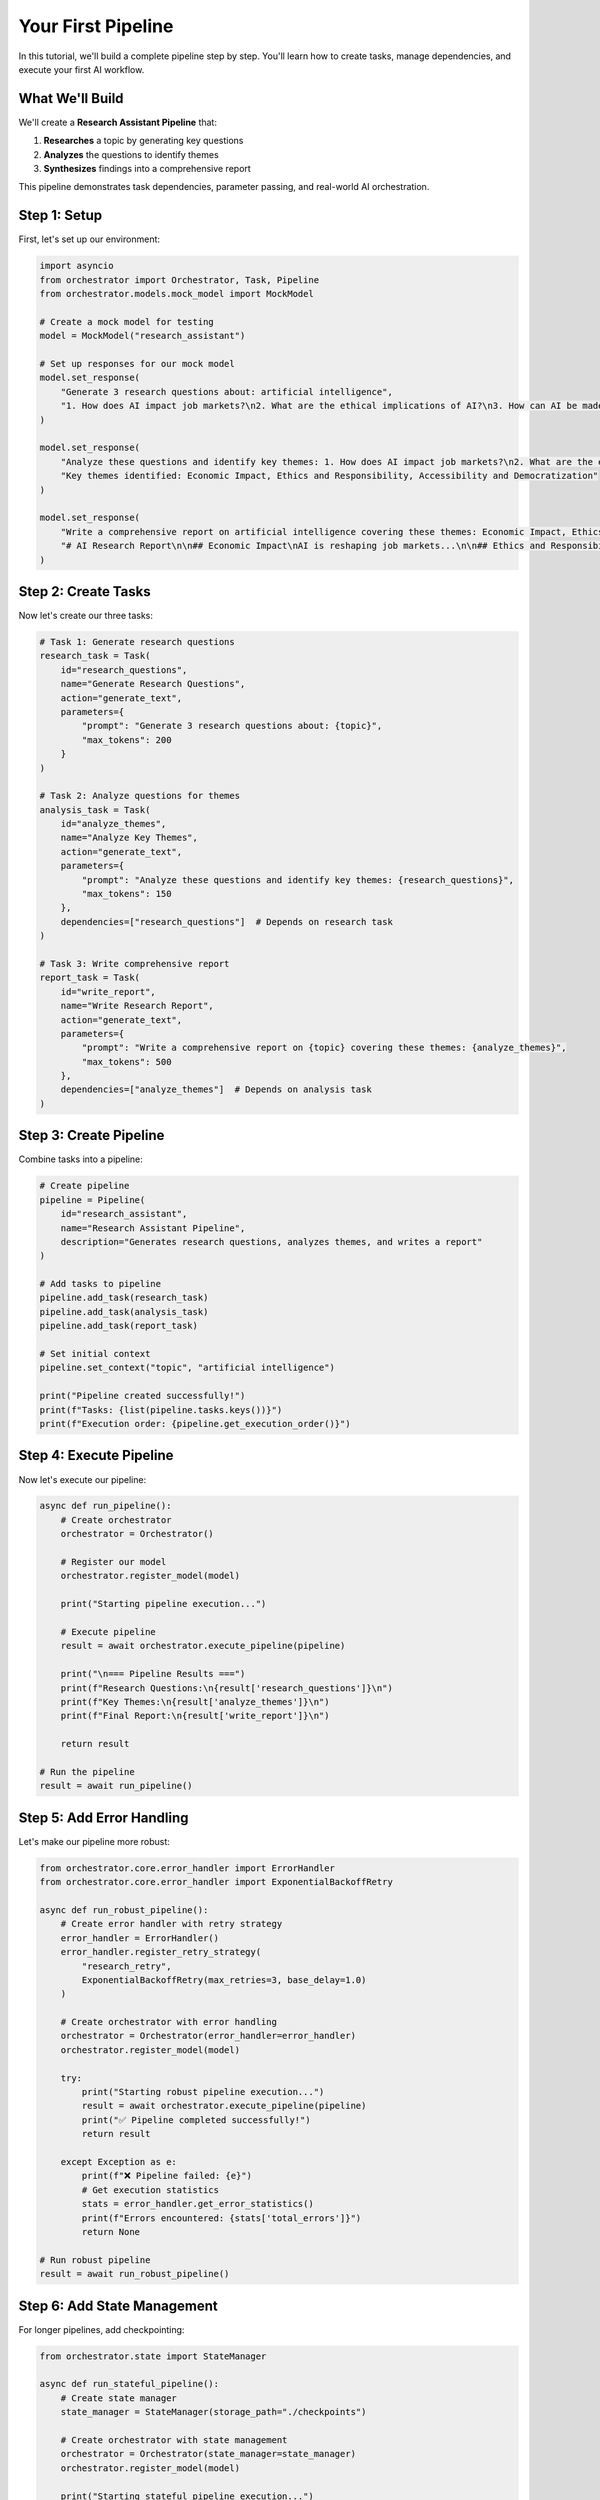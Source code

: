 Your First Pipeline
==================

In this tutorial, we'll build a complete pipeline step by step. You'll learn how to create tasks, manage dependencies, and execute your first AI workflow.

What We'll Build
----------------

We'll create a **Research Assistant Pipeline** that:

1. **Researches** a topic by generating key questions
2. **Analyzes** the questions to identify themes
3. **Synthesizes** findings into a comprehensive report

This pipeline demonstrates task dependencies, parameter passing, and real-world AI orchestration.

Step 1: Setup
-------------

First, let's set up our environment:

.. code-block:: python

   import asyncio
   from orchestrator import Orchestrator, Task, Pipeline
   from orchestrator.models.mock_model import MockModel
   
   # Create a mock model for testing
   model = MockModel("research_assistant")
   
   # Set up responses for our mock model
   model.set_response(
       "Generate 3 research questions about: artificial intelligence",
       "1. How does AI impact job markets?\n2. What are the ethical implications of AI?\n3. How can AI be made more accessible?"
   )
   
   model.set_response(
       "Analyze these questions and identify key themes: 1. How does AI impact job markets?\n2. What are the ethical implications of AI?\n3. How can AI be made more accessible?",
       "Key themes identified: Economic Impact, Ethics and Responsibility, Accessibility and Democratization"
   )
   
   model.set_response(
       "Write a comprehensive report on artificial intelligence covering these themes: Economic Impact, Ethics and Responsibility, Accessibility and Democratization",
       "# AI Research Report\n\n## Economic Impact\nAI is reshaping job markets...\n\n## Ethics and Responsibility\nAI systems must be developed responsibly...\n\n## Accessibility and Democratization\nMaking AI tools accessible to all..."
   )

Step 2: Create Tasks
--------------------

Now let's create our three tasks:

.. code-block:: python

   # Task 1: Generate research questions
   research_task = Task(
       id="research_questions",
       name="Generate Research Questions",
       action="generate_text",
       parameters={
           "prompt": "Generate 3 research questions about: {topic}",
           "max_tokens": 200
       }
   )
   
   # Task 2: Analyze questions for themes
   analysis_task = Task(
       id="analyze_themes",
       name="Analyze Key Themes",
       action="generate_text",
       parameters={
           "prompt": "Analyze these questions and identify key themes: {research_questions}",
           "max_tokens": 150
       },
       dependencies=["research_questions"]  # Depends on research task
   )
   
   # Task 3: Write comprehensive report
   report_task = Task(
       id="write_report",
       name="Write Research Report",
       action="generate_text",
       parameters={
           "prompt": "Write a comprehensive report on {topic} covering these themes: {analyze_themes}",
           "max_tokens": 500
       },
       dependencies=["analyze_themes"]  # Depends on analysis task
   )

Step 3: Create Pipeline
-----------------------

Combine tasks into a pipeline:

.. code-block:: python

   # Create pipeline
   pipeline = Pipeline(
       id="research_assistant",
       name="Research Assistant Pipeline",
       description="Generates research questions, analyzes themes, and writes a report"
   )
   
   # Add tasks to pipeline
   pipeline.add_task(research_task)
   pipeline.add_task(analysis_task)
   pipeline.add_task(report_task)
   
   # Set initial context
   pipeline.set_context("topic", "artificial intelligence")
   
   print("Pipeline created successfully!")
   print(f"Tasks: {list(pipeline.tasks.keys())}")
   print(f"Execution order: {pipeline.get_execution_order()}")

Step 4: Execute Pipeline
------------------------

Now let's execute our pipeline:

.. code-block:: python

   async def run_pipeline():
       # Create orchestrator
       orchestrator = Orchestrator()
       
       # Register our model
       orchestrator.register_model(model)
       
       print("Starting pipeline execution...")
       
       # Execute pipeline
       result = await orchestrator.execute_pipeline(pipeline)
       
       print("\n=== Pipeline Results ===")
       print(f"Research Questions:\n{result['research_questions']}\n")
       print(f"Key Themes:\n{result['analyze_themes']}\n")
       print(f"Final Report:\n{result['write_report']}\n")
       
       return result
   
   # Run the pipeline
   result = await run_pipeline()

Step 5: Add Error Handling
---------------------------

Let's make our pipeline more robust:

.. code-block:: python

   from orchestrator.core.error_handler import ErrorHandler
   from orchestrator.core.error_handler import ExponentialBackoffRetry
   
   async def run_robust_pipeline():
       # Create error handler with retry strategy
       error_handler = ErrorHandler()
       error_handler.register_retry_strategy(
           "research_retry",
           ExponentialBackoffRetry(max_retries=3, base_delay=1.0)
       )
       
       # Create orchestrator with error handling
       orchestrator = Orchestrator(error_handler=error_handler)
       orchestrator.register_model(model)
       
       try:
           print("Starting robust pipeline execution...")
           result = await orchestrator.execute_pipeline(pipeline)
           print("✅ Pipeline completed successfully!")
           return result
           
       except Exception as e:
           print(f"❌ Pipeline failed: {e}")
           # Get execution statistics
           stats = error_handler.get_error_statistics()
           print(f"Errors encountered: {stats['total_errors']}")
           return None
   
   # Run robust pipeline
   result = await run_robust_pipeline()

Step 6: Add State Management
-----------------------------

For longer pipelines, add checkpointing:

.. code-block:: python

   from orchestrator.state import StateManager
   
   async def run_stateful_pipeline():
       # Create state manager
       state_manager = StateManager(storage_path="./checkpoints")
       
       # Create orchestrator with state management
       orchestrator = Orchestrator(state_manager=state_manager)
       orchestrator.register_model(model)
       
       print("Starting stateful pipeline execution...")
       
       # Execute with automatic checkpointing
       result = await orchestrator.execute_pipeline(pipeline)
       
       print("✅ Pipeline completed with checkpointing!")
       
       # List checkpoints created
       checkpoints = await state_manager.list_checkpoints("research_assistant")
       print(f"Checkpoints created: {len(checkpoints)}")
       
       return result
   
   # Run stateful pipeline
   result = await run_stateful_pipeline()

Step 7: YAML Configuration
--------------------------

Let's convert our pipeline to YAML:

.. code-block:: yaml

   # research_pipeline.yaml
   id: research_assistant
   name: Research Assistant Pipeline
   description: Generates research questions, analyzes themes, and writes a report
   
   context:
     topic: artificial intelligence
   
   tasks:
     - id: research_questions
       name: Generate Research Questions
       action: generate_text
       parameters:
         prompt: "Generate 3 research questions about: {topic}"
         max_tokens: 200
     
     - id: analyze_themes
       name: Analyze Key Themes
       action: generate_text
       parameters:
         prompt: "Analyze these questions and identify key themes: {research_questions}"
         max_tokens: 150
       dependencies:
         - research_questions
     
     - id: write_report
       name: Write Research Report
       action: generate_text
       parameters:
         prompt: "Write a comprehensive report on {topic} covering these themes: {analyze_themes}"
         max_tokens: 500
       dependencies:
         - analyze_themes

Load and execute the YAML pipeline:

.. code-block:: python

   from orchestrator.compiler import YAMLCompiler
   
   async def run_yaml_pipeline():
       # Create compiler and load pipeline
       compiler = YAMLCompiler()
       pipeline = compiler.compile_file("research_pipeline.yaml")
       
       # Create orchestrator
       orchestrator = Orchestrator()
       orchestrator.register_model(model)
       
       print("Starting YAML pipeline execution...")
       
       # Execute pipeline
       result = await orchestrator.execute_pipeline(pipeline)
       
       print("✅ YAML pipeline completed!")
       return result
   
   # Run YAML pipeline
   result = await run_yaml_pipeline()

Step 8: Real AI Models
----------------------

Replace mock model with real AI:

.. code-block:: python

   from orchestrator.models.openai_model import OpenAIModel
   
   async def run_with_real_ai():
       # Create OpenAI model
       openai_model = OpenAIModel(
           name="gpt-4",
           api_key="your-openai-api-key",
           model="gpt-4"
       )
       
       # Create orchestrator with real AI
       orchestrator = Orchestrator()
       orchestrator.register_model(openai_model)
       
       print("Starting pipeline with real AI...")
       
       # Execute pipeline with real AI
       result = await orchestrator.execute_pipeline(pipeline)
       
       print("✅ Real AI pipeline completed!")
       return result
   
   # Run with real AI (uncomment when you have API keys)
   # result = await run_with_real_ai()

Step 9: Monitoring and Analytics
--------------------------------

Add monitoring to track performance:

.. code-block:: python

   import time
   from orchestrator.core.resource_allocator import ResourceAllocator
   
   async def run_monitored_pipeline():
       # Create resource allocator for monitoring
       allocator = ResourceAllocator()
       
       # Create orchestrator with monitoring
       orchestrator = Orchestrator(resource_allocator=allocator)
       orchestrator.register_model(model)
       
       print("Starting monitored pipeline execution...")
       start_time = time.time()
       
       # Execute pipeline
       result = await orchestrator.execute_pipeline(pipeline)
       
       end_time = time.time()
       execution_time = end_time - start_time
       
       print(f"✅ Pipeline completed in {execution_time:.2f} seconds")
       
       # Get resource statistics
       stats = allocator.get_overall_statistics()
       print(f"Resource utilization: {stats['overall_utilization']:.2f}")
       
       return result
   
   # Run monitored pipeline
   result = await run_monitored_pipeline()

Complete Example
----------------

Here's the complete, production-ready pipeline:

.. code-block:: python

   import asyncio
   import logging
   from orchestrator import Orchestrator, Task, Pipeline
   from orchestrator.models.mock_model import MockModel
   from orchestrator.core.error_handler import ErrorHandler
   from orchestrator.state import StateManager
   from orchestrator.core.resource_allocator import ResourceAllocator
   
   # Configure logging
   logging.basicConfig(level=logging.INFO)
   logger = logging.getLogger(__name__)
   
   async def create_research_pipeline():
       """Create a production-ready research assistant pipeline."""
       
       # Create mock model with responses
       model = MockModel("research_assistant")
       model.set_response(
           "Generate 3 research questions about: artificial intelligence",
           "1. How does AI impact job markets?\n2. What are the ethical implications of AI?\n3. How can AI be made more accessible?"
       )
       model.set_response(
           "Analyze these questions and identify key themes: 1. How does AI impact job markets?\n2. What are the ethical implications of AI?\n3. How can AI be made more accessible?",
           "Key themes: Economic Impact, Ethics and Responsibility, Accessibility"
       )
       model.set_response(
           "Write a comprehensive report on artificial intelligence covering these themes: Economic Impact, Ethics and Responsibility, Accessibility",
           "# AI Research Report\n\n## Economic Impact\nAI is transforming industries...\n\n## Ethics\nResponsible AI development...\n\n## Accessibility\nDemocratizing AI tools..."
       )
       
       # Create tasks
       tasks = [
           Task(
               id="research_questions",
               name="Generate Research Questions",
               action="generate_text",
               parameters={
                   "prompt": "Generate 3 research questions about: {topic}",
                   "max_tokens": 200
               }
           ),
           Task(
               id="analyze_themes",
               name="Analyze Key Themes",
               action="generate_text",
               parameters={
                   "prompt": "Analyze these questions and identify key themes: {research_questions}",
                   "max_tokens": 150
               },
               dependencies=["research_questions"]
           ),
           Task(
               id="write_report",
               name="Write Research Report",
               action="generate_text",
               parameters={
                   "prompt": "Write a comprehensive report on {topic} covering these themes: {analyze_themes}",
                   "max_tokens": 500
               },
               dependencies=["analyze_themes"]
           )
       ]
       
       # Create pipeline
       pipeline = Pipeline(
           id="research_assistant",
           name="Research Assistant Pipeline"
       )
       
       for task in tasks:
           pipeline.add_task(task)
       
       pipeline.set_context("topic", "artificial intelligence")
       
       # Create components
       error_handler = ErrorHandler()
       state_manager = StateManager(storage_path="./checkpoints")
       resource_allocator = ResourceAllocator()
       
       # Create orchestrator
       orchestrator = Orchestrator(
           error_handler=error_handler,
           state_manager=state_manager,
           resource_allocator=resource_allocator
       )
       
       orchestrator.register_model(model)
       
       return orchestrator, pipeline
   
   async def main():
       """Main execution function."""
       logger.info("Creating research assistant pipeline...")
       
       orchestrator, pipeline = await create_research_pipeline()
       
       logger.info("Executing pipeline...")
       
       try:
           result = await orchestrator.execute_pipeline(pipeline)
           
           logger.info("Pipeline completed successfully!")
           
           print("\n=== Results ===")
           for task_id, output in result.items():
               print(f"\n{task_id}:")
               print(f"{output}")
           
       except Exception as e:
           logger.error(f"Pipeline failed: {e}")
           raise
   
   # Run the complete example
   if __name__ == "__main__":
       asyncio.run(main())

What You've Learned
-------------------

Congratulations! You've built a complete AI pipeline with:

✅ **Task Creation** - Defined individual work units  
✅ **Dependencies** - Managed task execution order  
✅ **Parameter Passing** - Connected task outputs to inputs  
✅ **Error Handling** - Added retry strategies and circuit breakers  
✅ **State Management** - Enabled checkpointing for reliability  
✅ **YAML Configuration** - Declarative pipeline definition  
✅ **Monitoring** - Resource tracking and performance analytics  

Next Steps
----------

Now you're ready to:

* **Explore Advanced Features** - :doc:`../advanced/performance_optimization`
* **Learn YAML Configuration** - :doc:`../user_guide/yaml_configuration`
* **Integrate Real Models** - :doc:`../user_guide/models_and_adapters`
* **Try Interactive Tutorials** - :doc:`../tutorials/notebooks`

.. tip::
   Start building your own pipelines! The framework is designed to be flexible - you can adapt this pattern to any AI workflow you need to create.

.. note::
   Remember to replace mock models with real AI models for production use. See the :doc:`../user_guide/models_and_adapters` guide for integration details.
